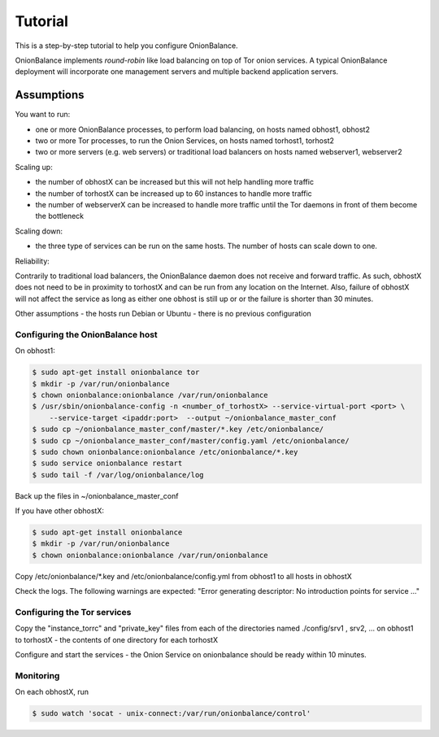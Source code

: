 .. _tutorial:

Tutorial
========

This is a step-by-step tutorial to help you configure OnionBalance.

OnionBalance implements `round-robin` like load balancing on top of Tor
onion services. A typical OnionBalance deployment will incorporate one management
servers and multiple backend application servers.

Assumptions
-----------

You want to run:

- one or more OnionBalance processes, to perform load balancing, on hosts named obhost1, obhost2
- two or more Tor processes, to run the Onion Services, on hosts named torhost1, torhost2
- two or more servers (e.g. web servers) or traditional load balancers on hosts named webserver1, webserver2

Scaling up:

- the number of obhostX can be increased but this will not help handling more traffic
- the number of torhostX can be increased up to 60 instances to handle more traffic
- the number of webserverX can be increased to handle more traffic until the Tor daemons in front of them become the bottleneck

Scaling down:

- the three type of services can be run on the same hosts. The number of hosts can scale down to one.

Reliability:

Contrarily to traditional load balancers, the OnionBalance daemon does not receive and forward traffic.
As such, obhostX does not need to be in proximity to torhostX and can be run from any location on the Internet.
Also, failure of obhostX will not affect the service as long as either one obhost is still up or or the failure is shorter than 30 minutes.

Other assumptions
- the hosts run Debian or Ubuntu
- there is no previous configuration

Configuring the OnionBalance host
~~~~~~~~~~~~~~~~~~~~~~~~~~~~~~~~~

On obhost1:

.. code-block:: bash

   $ sudo apt-get install onionbalance tor
   $ mkdir -p /var/run/onionbalance
   $ chown onionbalance:onionbalance /var/run/onionbalance
   $ /usr/sbin/onionbalance-config -n <number_of_torhostX> --service-virtual-port <port> \
       --service-target <ipaddr:port>  --output ~/onionbalance_master_conf
   $ sudo cp ~/onionbalance_master_conf/master/*.key /etc/onionbalance/
   $ sudo cp ~/onionbalance_master_conf/master/config.yaml /etc/onionbalance/
   $ sudo chown onionbalance:onionbalance /etc/onionbalance/*.key
   $ sudo service onionbalance restart
   $ sudo tail -f /var/log/onionbalance/log

Back up the files in ~/onionbalance_master_conf

If you have other obhostX:

.. code-block:: bash

   $ sudo apt-get install onionbalance
   $ mkdir -p /var/run/onionbalance
   $ chown onionbalance:onionbalance /var/run/onionbalance

Copy /etc/onionbalance/\*.key and /etc/onionbalance/config.yml from obhost1 to all hosts in obhostX

Check the logs. The following warnings are expected:
"Error generating descriptor: No introduction points for service ..."

Configuring the Tor services
~~~~~~~~~~~~~~~~~~~~~~~~~~~~

Copy the "instance_torrc" and "private_key" files from each of the directories named ./config/srv1 , srv2, ... on obhost1 to torhostX - the contents of one directory for each torhostX

Configure and start the services - the Onion Service on onionbalance should be ready within 10 minutes.

Monitoring
~~~~~~~~~~

On each obhostX, run

.. code-block:: bash

   $ sudo watch 'socat - unix-connect:/var/run/onionbalance/control'
